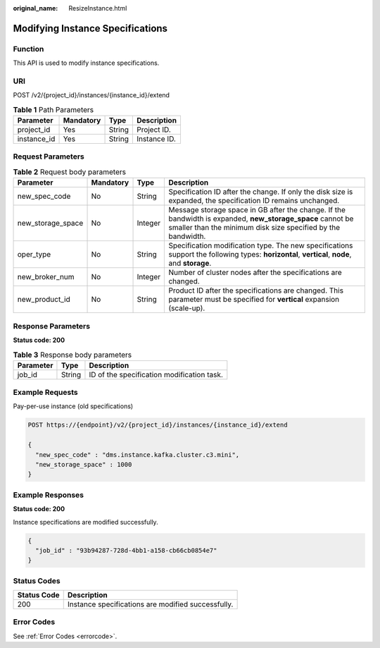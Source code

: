 :original_name: ResizeInstance.html

.. _ResizeInstance:

Modifying Instance Specifications
=================================

Function
--------

This API is used to modify instance specifications.

URI
---

POST /v2/{project_id}/instances/{instance_id}/extend

.. table:: **Table 1** Path Parameters

   =========== ========= ====== ============
   Parameter   Mandatory Type   Description
   =========== ========= ====== ============
   project_id  Yes       String Project ID.
   instance_id Yes       String Instance ID.
   =========== ========= ====== ============

Request Parameters
------------------

.. table:: **Table 2** Request body parameters

   +-------------------+-----------+---------+----------------------------------------------------------------------------------------------------------------------------------------------------------------------------+
   | Parameter         | Mandatory | Type    | Description                                                                                                                                                                |
   +===================+===========+=========+============================================================================================================================================================================+
   | new_spec_code     | No        | String  | Specification ID after the change. If only the disk size is expanded, the specification ID remains unchanged.                                                              |
   +-------------------+-----------+---------+----------------------------------------------------------------------------------------------------------------------------------------------------------------------------+
   | new_storage_space | No        | Integer | Message storage space in GB after the change. If the bandwidth is expanded, **new_storage_space** cannot be smaller than the minimum disk size specified by the bandwidth. |
   +-------------------+-----------+---------+----------------------------------------------------------------------------------------------------------------------------------------------------------------------------+
   | oper_type         | No        | String  | Specification modification type. The new specifications support the following types: **horizontal**, **vertical**, **node**, and **storage**.                              |
   +-------------------+-----------+---------+----------------------------------------------------------------------------------------------------------------------------------------------------------------------------+
   | new_broker_num    | No        | Integer | Number of cluster nodes after the specifications are changed.                                                                                                              |
   +-------------------+-----------+---------+----------------------------------------------------------------------------------------------------------------------------------------------------------------------------+
   | new_product_id    | No        | String  | Product ID after the specifications are changed. This parameter must be specified for **vertical** expansion (scale-up).                                                   |
   +-------------------+-----------+---------+----------------------------------------------------------------------------------------------------------------------------------------------------------------------------+

Response Parameters
-------------------

**Status code: 200**

.. table:: **Table 3** Response body parameters

   ========= ====== ==========================================
   Parameter Type   Description
   ========= ====== ==========================================
   job_id    String ID of the specification modification task.
   ========= ====== ==========================================

Example Requests
----------------

Pay-per-use instance (old specifications)

.. code-block:: text

   POST https://{endpoint}/v2/{project_id}/instances/{instance_id}/extend

   {
     "new_spec_code" : "dms.instance.kafka.cluster.c3.mini",
     "new_storage_space" : 1000
   }

Example Responses
-----------------

**Status code: 200**

Instance specifications are modified successfully.

.. code-block::

   {
     "job_id" : "93b94287-728d-4bb1-a158-cb66cb0854e7"
   }

Status Codes
------------

=========== ==================================================
Status Code Description
=========== ==================================================
200         Instance specifications are modified successfully.
=========== ==================================================

Error Codes
-----------

See :ref:`Error Codes <errorcode>`.

